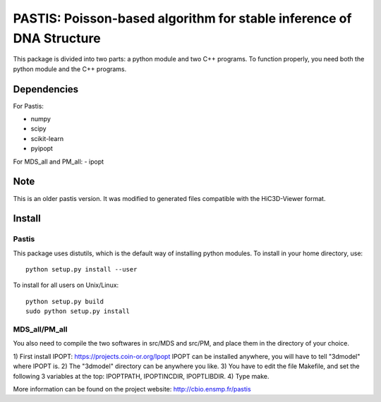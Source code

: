 PASTIS: Poisson-based algorithm for stable inference of DNA Structure
=====================================================================

This package is divided into two parts: a python module and two C++ programs.
To function properly, you need both the python module and the C++ programs.

Dependencies
------------

For Pastis:

- numpy
- scipy
- scikit-learn
- pyipopt

For MDS_all and PM_all:
- ipopt

Note
----
This is an older pastis version. It was modified to generated files compatible with the HiC3D-Viewer format. 

Install
-------

Pastis
*******
This package uses distutils, which is the default way of installing
python modules. To install in your home directory, use::

  python setup.py install --user

To install for all users on Unix/Linux::

    python setup.py build
    sudo python setup.py install


MDS_all/PM_all
**************

You also need to compile the two softwares in src/MDS and src/PM, and place
them in the directory of your choice.

1) First install IPOPT: https://projects.coin-or.org/Ipopt
IPOPT can be installed anywhere, you will have to tell "3dmodel" where IPOPT
is.
2) The "3dmodel" directory can be anywhere you like. 
3) You have to edit the file Makefile, and set the following 3 variables at
the
top: IPOPTPATH, IPOPTINCDIR, IPOPTLIBDIR.
4) Type make. 

More information can be found on the project website:
http://cbio.ensmp.fr/pastis
